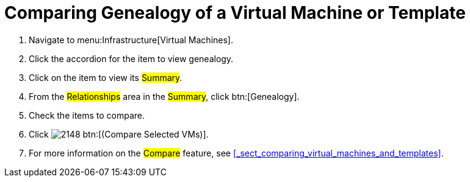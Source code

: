 [[_to_view_and_compare_genealogy]]
= Comparing Genealogy of a Virtual Machine or Template

. Navigate to menu:Infrastructure[Virtual Machines].
. Click the accordion for the item to view genealogy.
. Click on the item to view its #Summary#.
. From the #Relationships# area in the #Summary#, click btn:[Genealogy].
. Check the items to compare.
. Click  image:images/2148.png[] btn:[(Compare Selected VMs)].
. For more information on the #Compare# feature, see <<_sect_comparing_virtual_machines_and_templates>>.
